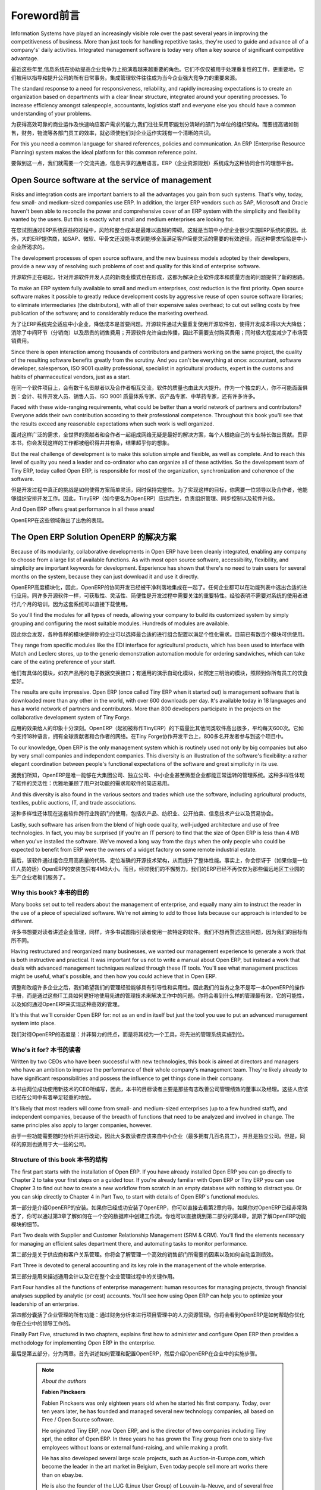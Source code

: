 ********
Foreword前言
********


Information Systems have played an increasingly visible role over the past several years in improving the competitiveness of business. More than just tools for handling repetitive tasks, they're used to guide and advance all of a company's' daily activities. Integrated management software is today very often a key source of significant competitive advantage.

最近这些年里,信息系统在协助提高企业竞争力上扮演着越来越重要的角色。它们不仅仅被用于处理重复性的工作，更重要地，它们被用以指导和提升公司的所有日常事务。集成管理软件往往成为当今企业强大竞争力的重要来源。

The standard response to a need for responsiveness, reliability, and rapidly increasing expectations is to create an organization based on departments with a clear linear structure, integrated around your operating processes. To increase efficiency amongst salespeople, accountants, logistics staff and everyone else you should have a common understanding of your problems.

为获得高效可靠的商业运作及快速响应客户需求的能力,我们往往采用职能划分清晰的部门为单位的组织架构。而要提高诸如销售，财务，物流等各部门员工的效率，就必须使他们对企业运作实践有一个清晰的共识。

For this you need a common language for shared references, policies and communication. An ERP (Enterprise Resource Planning) system makes the ideal platform for this common reference point.

要做到这一点，我们就需要一个交流共通，信息共享的通用语言。ERP（企业资源规划）系统成为这种协同合作的理想平台。

Open Source software at the service of management
---------------------------------------------------

Risks and integration costs are important barriers to all the advantages you gain from such systems. That's why, today, few small- and medium-sized companies use ERP. In addition, the larger ERP vendors such as SAP, Microsoft and Oracle haven't been able to reconcile the power and comprehensive cover of an ERP system with the simplicity and flexibility wanted by the users. But this is exactly what small and medium enterprises are looking for. 

在您试图通过ERP系统获益的过程中，风险和整合成本是最难以逾越的障碍。这就是当前中小型企业很少实施ERP系统的原因。此外，大的ERP提供商，如SAP、微软、甲骨文还没能寻求到能够全面满足客户简便灵活的需要的有效途径，而这种需求恰恰是中小企业所渴求的。

The development processes of open source software, and the new business models adopted by their developers, provide a new way of resolving such problems of cost and quality for this kind of enterprise software.

开源软件正在崛起，针对开源软件开发人员的新商业模式也在形成，这都为解决企业软件成本和质量方面的问题提供了新的思路。

To make an ERP system fully available to small and medium enterprises, cost reduction is the first priority. Open source software makes it possible to greatly reduce development costs by aggressive reuse of open source software libraries; to eliminate intermediaries (the distributors), with all of their expensive sales overhead; to cut out selling costs by free publication of the software; and to considerably reduce the marketing overhead.

为了让ERP系统完全适应中小企业，降低成本是首要问题。开源软件通过大量重复使用开源软件包，使得开发成本得以大大降低；消除了中间环节（分销商）以及昂贵的销售费用；开源软件允许自由传播，因此不需要支付购买费用；同时极大程度减少了市场营销费用。

Since there is open interaction among thousands of contributors and partners working on the same project, the quality of the resulting software benefits greatly from the scrutiny. And you can't be everything at once: accountant, software developer, salesperson, ISO 9001 quality professional, specialist in agricultural products, expert in the customs and habits of pharmaceutical vendors, just as a start. 

在同一个软件项目上，会有数千名贡献者以及合作者相互交流，软件的质量也由此大大提升。作为一个独立的人，你不可能面面俱到：会计、软件开发人员、销售人员、ISO 9001 质量体系专家、农产品专家、中草药专家，还有许多许多。

Faced with these wide-ranging requirements, what could be better than a world network of partners and contributors? Everyone adds their own contribution according to their professional competence. Throughout this book you'll see that the results exceed any reasonable expectations when such work is well organized.

面对这样广泛的需求，全世界的贡献者和合作者一起组成网络无疑是最好的解决方案，每个人根绝自己的专业特长做出贡献。贯穿本书，你会发现这样的工作都被组织得井井有条，结果超乎你的想象。

But the real challenge of development is to make this solution simple and flexible, as well as complete. And to reach this level of quality you need a leader and co-ordinator who can organize all of these activities. So the development team of Tiny ERP, today called Open ERP, is responsible for most of the organization, synchronization and coherence of the software. 

但是开发过程中真正的挑战是如何使得方案简单灵活，同时保持完整性。为了实现这样的目标，你需要一位领导以及合作者，他能够组织安排开发工作。因此，TinyERP（如今更名为OpenERP）应运而生，负责组织管理、同步控制以及软件升级。

And Open ERP offers great performance in all these areas!

OpenERP在这些领域做出了出色的表现。

The Open ERP Solution OpenERP 的解决方案
-----------------------

Because of its modularity, collaborative developments in Open ERP have been cleanly integrated, enabling any company to choose from a large list of available functions. As with most open source software, accessibility, flexibility, and simplicity are important keywords for development. Experience has shown that there's no need to train users for several months on the system, because they can just download it and use it directly. 

OpenERP高度模块化，因此，OpenERP的协同开发已经被干净利落地集成在一起了。任何企业都可以在功能列表中选出合适的进行应用。同许多开源软件一样，可获取性、灵活性、简便性是开发过程中需要关注的重要特性。经验表明不需要对系统的使用者进行几个月的培训，因为这套系统可以直接下载使用。

So you'll find the modules for all types of needs, allowing your company to build its customized system by simply grouping and configuring the most suitable modules. Hundreds of modules are available. 

因此你会发现，各种各样的模块使得你的企业可以选择最合适的进行组合配置以满足个性化需求。目前已有数百个模块可供使用。

They range from specific modules like the EDI interface for agricultural products, which has been used to interface with Match and Leclerc stores, up to the generic demonstration automation module for ordering sandwiches, which can take care of the eating preference of your staff. 

他们有具体的模块，如农产品用的电子数据交换接口；有通用的演示自动化模块，如预定三明治的模块，照顾到你所有员工的饮食爱好。

The results are quite impressive. Open ERP (once called Tiny ERP when it started out) is management software that is downloaded more than any other in the world, with over 600 downloads per day. It's available today in 18 languages and has a world network of partners and contributors. More than 800 developers participate in the projects on the collaborative development system of Tiny Forge.

应用的效果给人的印象十分深刻。OpenERP（起初被称作TinyERP）的下载量比其他同类软件高出很多，平均每天600次。它如今支持18种语言，拥有全球贡献者和合作者的网络。在Tiny Forge协作开发平台上，800多名开发者参与到这个项目中。

To our knowledge, Open ERP is the only management system which is routinely used not only by big companies but also by very small companies and independent companies. This diversity is an illustration of the software's flexibility: a rather elegant coordination between people's functional expectations of the software and great simplicity in its use. 

据我们所知，OpenERP是唯一能够在大集团公司、独立公司、中小企业甚至微型企业都能正常运转的管理系统。这种多样性体现了软件的灵活性：优雅地兼顾了用户对功能的需求和软件的简洁易用。

And this diversity is also found in the various sectors and trades which use the software, including agricultural products, textiles, public auctions, IT, and trade associations. 

这种多样性还体现在这套软件跨行业跨部门的使用，包括农产品、纺织业、公开拍卖、信息技术产业以及贸易协会。

Lastly, such software has arisen from the blend of high code quality, well-judged architecture and use of free technologies. In fact, you may be surprised (if you're an IT person) to find that the size of Open ERP is less than 4 MB when you've installed the software. We've moved a long way from the days when the only people who could be expected to benefit from ERP were the owners of a widget factory on some remote industrial estate.

最后，该软件通过组合应用高质量的代码、定位准确的开源技术架构，从而提升了整体性能。事实上，你会惊讶于（如果你是一位IT人员的话）OpenERP的安装包只有4MB大小。而且，经过我们的不懈努力，我们的ERP已经不再仅仅为那些偏远地区工业园的生产企业老板们服务了。

Why this book? 本书的目的
===============

Many books set out to tell readers about the management of enterprise, and equally many aim to instruct the reader in the use of a piece of specialized software. We're not aiming to add to those lists because our approach is intended to be different.

许多书想要对读者讲述企业管理，同样，许多书试图指引读者使用一款特定的软件。我们不想再赘述这些问题，因为我们的目标有所不同。

Having restructured and reorganized many businesses, we wanted our management experience to generate a work that is both instructive and practical. It was important for us not to write a manual about Open ERP, but instead a work that deals with advanced management techniques realized through these IT tools. You'll see what management practices might be useful, what's possible, and then how you could achieve that in Open ERP. 

调整和改组许多企业之后，我们希望我们的管理经验能够具有引导性和实用性。因此我们的当务之急不是写一本OpenERP的操作手册，而是通过这些IT工具如何更好地使用先进的管理技术来解决工作中的问题。你将会看到什么样的管理最有效，它的可能性，以及如何通过OpenERP来实现这种高效的管理。

It's this that we'll consider Open ERP for: not as an end in itself but just the tool you use to put an advanced management system into place.

我们对待OpenERP的态度是：并非努力的终点，而是将其视为一个工具，将先进的管理系统实施到位。

Who's it for? 本书的读者
===============

Written by two CEOs who have been successful with new technologies, this book is aimed at directors and managers who have an ambition to improve the performance of their whole company's management team. They're likely already to have significant responsibilities and possess the influence to get things done in their company. 

本书由两位成功使用新技术的CEO所编写，因此，本书的目标读者主要是那些有志改善公司管理绩效的董事以及经理。这些人应该已经在公司中有着举足轻重的地位。

It's likely that most readers will come from small- and medium-sized enterprises (up to a few hundred staff), and independent companies, because of the breadth of functions that need to be analyzed and involved in change. The same principles also apply to larger companies, however.

由于一些功能需要随时分析并进行改动，因此大多数读者应该来自中小企业（最多拥有几百名员工），并且是独立公司。但是，同样的原则也适用于大一些的公司。

Structure of this book 本书的结构
=======================

The first part starts with the installation of Open ERP. If you have already installed Open ERP you can go directly to Chapter 2 to take your first steps on a guided tour. If you're already familiar with Open ERP or Tiny ERP you can use Chapter 3 to find out how to create a new workflow from scratch in an empty database with nothing to distract you. Or you can skip directly to Chapter 4 in Part Two, to start with details of Open ERP's functional modules.

第一部分是介绍OpenERP的安装。如果你已经成功安装了OpenERP，你可以直接去看第2章向导。如果你对OpenERP已经非常熟悉了，你可以通过第3章了解如何在一个空的数据库中创建工作流。你也可以直接跳到第二部分的第4章，凯斯了解OpenERP功能模块的细节。

Part Two deals with Supplier and Customer Relationship Management (SRM & CRM). You'll find the elements necessary for managing an efficient sales department there, and automating tasks to monitor performance.

第二部分是关于供应商和客户关系管理。你将会了解管理一个高效的销售部门所需要的因素以及如何自动监测绩效。

Part Three is devoted to general accounting and its key role in the management of the whole enterprise.

第三部分是用来描述通用会计以及它在整个企业管理过程中的关键作用。

Part Four handles all the functions of enterprise management: human resources for managing projects, through financial analyses supplied by analytic (or cost) accounts. You'll see how using Open ERP can help you to optimize your leadership of an enterprise.

第四部分囊括了企业管理的所有功能：通过财务分析来进行项目管理中的人力资源管理。你将会看到OpenERP是如何帮助你优化你在企业中的领导工作的。

Finally Part Five, structured in two chapters, explains first how to administer and configure Open ERP then provides a methodology for implementing Open ERP in the enterprise.

最后是第五部分，分为两章。首先讲述如何管理和配置OpenERP，然后介绍OpenERP在企业中的实施步骤。


	.. note::  *About the authors*
	                
	                **Fabien Pinckaers** 

			Fabien Pinckaers was only eighteen years old when he started his first company. Today, over ten years later, he has founded and managed several new technology companies, all based on Free / Open Source software.

			He originated Tiny ERP, now Open ERP, and is the director of two companies including Tiny sprl, the editor of Open ERP. In three years he has grown the Tiny group from one to sixty-five employees without loans or external fund-raising, and while making a profit.

			He has also developed several large scale projects, such as Auction-in-Europe.com, which become the leader in the art market in Belgium, Even today people sell more art works there than on ebay.be.

			He is also the founder of the LUG (Linux User Group) of Louvain-la-Neuve, and of several free projects like OpenReport, OpenStuff and Tiny Report. Educated as a civil engineer (polytechnic), he has won several IT prizes in Europe such as Wired and l'Inscene.

			A fierce defender of free software in the enterprise, he is in constant demand as a conference speaker and he is the author of numerous articles dealing with free software in the management of the enterprise.

                        **Geoff Gardiner**

			Geoff has held posts as director of services and of IT systems for international companies and in manufacturing. He was Senior Industrial Research Fellow at Cambridge University's Institute for Manufacturing where he focused on innovation processes.

			He founded Seath Solutions Ltd (http://www.seathsolutions.com/) to provide services in the use of Open Source software, particularly Open ERP, for business management.

			Author of articles and books focusing on the processes and technology of innovation, Geoff is also an active contributor to the Open ERP project. He holds an MBA from Cranfield School of Management and an MA in Engineering and Electrical Sciences from Trinity Hall, Cambridge. He is a member of the Institution of Engineering and Technology and of the Society of Authors.

			Having observed, suffered, and led process implementation projects in various organizations, he has many thoughts to share on the successful adoption of an effective management automation tool.

Thanks
=======

        *From Geoff Gardiner*

My gratitude goes to my co-author, Fabien Pinckaers, for his vision and tenacity in developing Tiny ERP and Open ERP, and the team at Tiny for its excellent work on this.

Open ERP relies on a philosophy of Open Source and on the technologies that have been developed and tuned over the years by numerous talented people. Their efforts are greatly appreciated.

Thanks also to my family for their encouragement, their tolerance and their constant presence.

        *From Fabien Pinckaers*

I address my thanks to all of the team at Tiny for their hard work in preparing, translating and re-reading the book in its various forms. My particular thanks to Laurence Henrion and my family for supporting me throughout all this effort.


.. Copyright © Open Object Press. All rights reserved.

.. You may take electronic copy of this publication and distribute it if you don't
.. change the content. You can also print a copy to be read by yourself only.

.. We have contracts with different publishers in different countries to sell and
.. distribute paper or electronic based versions of this book (translated or not)
.. in bookstores. This helps to distribute and promote the Open ERP product. It
.. also helps us to create incentives to pay contributors and authors using author
.. rights of these sales.

.. Due to this, grants to translate, modify or sell this book are strictly
.. forbidden, unless Tiny SPRL (representing Open Object Press) gives you a
.. written authorisation for this.

.. Many of the designations used by manufacturers and suppliers to distinguish their
.. products are claimed as trademarks. Where those designations appear in this book,
.. and Open ERP Press was aware of a trademark claim, the designations have been
.. printed in initial capitals.

.. While every precaution has been taken in the preparation of this book, the publisher
.. and the authors assume no responsibility for errors or omissions, or for damages
.. resulting from the use of the information contained herein.

.. Published by Open ERP Press, Grand Rosière, Belgium

